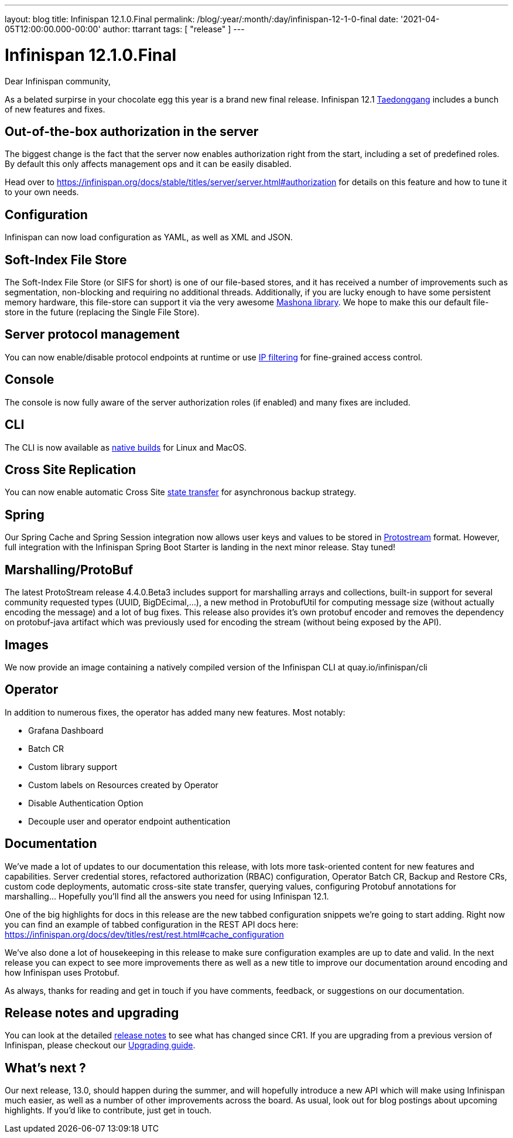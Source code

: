---
layout: blog
title: Infinispan 12.1.0.Final
permalink: /blog/:year/:month/:day/infinispan-12-1-0-final
date: '2021-04-05T12:00:00.000-00:00'
author: ttarrant
tags: [ "release" ]
---

= Infinispan 12.1.0.Final

Dear Infinispan community,

As a belated surpirse in your chocolate egg this year is a brand new final release.
Infinispan 12.1 https://en.wikipedia.org/wiki/Taedonggang[Taedonggang] includes a bunch of new features and fixes.

== Out-of-the-box authorization in the server

The biggest change is the fact that the server now enables authorization right from the start, including a set of predefined roles.
By default this only affects management ops and it can be easily disabled.

Head over to https://infinispan.org/docs/stable/titles/server/server.html#authorization for details on this feature and how to tune it to your own needs.


== Configuration

Infinispan can now load configuration as YAML, as well as XML and JSON.

== Soft-Index File Store

The Soft-Index File Store (or SIFS for short) is one of our file-based stores, and it has received a number of improvements such as segmentation, non-blocking and requiring no additional threads.
Additionally, if you are lucky enough to have some persistent memory hardware, this file-store can support it via the very awesome https://github.com/jhalliday/mashona[Mashona library].
We hope to make this our default file-store in the future (replacing the Single File Store).

== Server protocol management

You can now enable/disable protocol endpoints at runtime or use https://infinispan.org/docs/stable/titles/server/server.html#endpoint_ipfilter[IP filtering] for fine-grained access control.

== Console

The console is now fully aware of the server authorization roles (if enabled) and many fixes are included.

== CLI

The CLI is now available as https://github.com/infinispan/infinispan-quarkus/releases[native builds] for Linux and MacOS.

== Cross Site Replication

You can now enable automatic Cross Site https://infinispan.org/docs/stable/titles/xsite/xsite.html#xsite_state_transfer-xsite[state transfer] for asynchronous backup strategy.

== Spring

Our Spring Cache and Spring Session integration now allows user keys and values to be stored in https://infinispan.org/docs/stable/titles/developing/developing.html#configuring_protobuf_encoding-data[Protostream] format.
However, full integration with the Infinispan Spring Boot Starter is landing in the next minor release. Stay tuned!

== Marshalling/ProtoBuf
The latest ProtoStream release 4.4.0.Beta3 includes support for marshalling arrays and collections, built-in support for several community requested types (UUID, BigDEcimal,...), a new method in ProtobufUtil for computing message size (without actually encoding the message) and a lot of bug fixes. This release also provides it’s own protobuf encoder and removes the dependency on protobuf-java artifact which was previously used for encoding the stream (without being exposed by the API).


== Images
We now provide an  image containing a natively compiled version of the Infinispan CLI at quay.io/infinispan/cli

== Operator
In addition to numerous fixes, the operator has added many new features. Most notably:

* Grafana Dashboard
* Batch CR
* Custom library support
* Custom labels on Resources created by Operator
* Disable Authentication Option
* Decouple user and operator endpoint authentication

== Documentation

We’ve made a lot of updates to our documentation this release, with lots more task-oriented content for new features and capabilities. Server credential stores, refactored authorization (RBAC) configuration, Operator Batch CR, Backup and Restore CRs, custom code deployments, automatic cross-site state transfer, querying values, configuring Protobuf annotations for marshalling… Hopefully you’ll find all the answers you need for using Infinispan 12.1.

One of the big highlights for docs in this release are the new tabbed configuration snippets we’re going to start adding. Right now you can find an example of tabbed configuration in the REST API docs here: https://infinispan.org/docs/dev/titles/rest/rest.html#cache_configuration

We’ve also done a lot of housekeeping in this release to make sure configuration examples are up to date and valid. In the next release you can expect to see more improvements there as well as a new title to improve our documentation around encoding and how Infinispan uses Protobuf.

As always, thanks for reading and get in touch if you have comments, feedback, or suggestions on our documentation.

== Release notes and upgrading

You can look at the detailed https://issues.redhat.com/secure/ReleaseNote.jspa?projectId=12310799&version=12353337E[release notes] to see what has changed since CR1.
If you are upgrading from a previous version of Infinispan, please checkout our https://infinispan.org/docs/stable/titles/upgrading/upgrading.html[Upgrading guide].

== What's next ?

Our next release, 13.0, should happen during the summer, and will hopefully introduce a new API which will make using Infinispan much easier, as well as a number of other improvements across the board. As usual, look out for blog postings about upcoming highlights. If you'd like to contribute, just get in touch.
